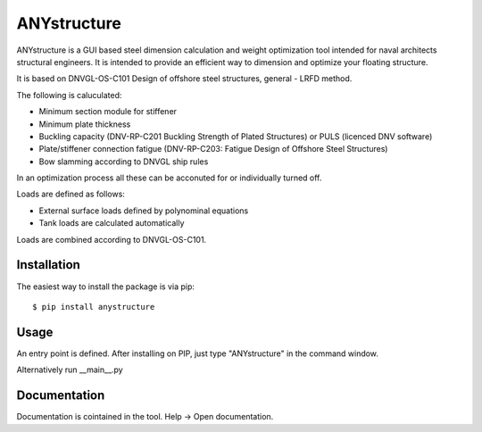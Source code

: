 ============
ANYstructure
============

ANYstructure is a GUI based steel dimension calculation and weight optimization tool intended for naval architects
structural engineers. It is intended to provide an efficient way to dimension and optimize your floating structure.

It is based on DNVGL-OS-C101 Design of offshore steel structures, general - LRFD method.

The following is caluculated:

* Minimum section module for stiffener
* Minimum plate thickness
* Buckling capacity (DNV-RP-C201 Buckling Strength of Plated Structures) or PULS (licenced DNV software)
* Plate/stiffener connection fatigue (DNV-RP-C203: Fatigue Design of Offshore Steel Structures)
* Bow slamming according to DNVGL ship rules

In an optimization process all these can be acconuted for or individually turned off.

Loads are defined as follows:

* External surface loads defined by polynominal equations
* Tank loads are calculated automatically

Loads are combined according to DNVGL-OS-C101.

Installation
------------

The easiest way to install the package is via pip::

    $ pip install anystructure

Usage
-----

An entry point is defined. After installing on PIP, just type "ANYstructure" in the command window.

Alternatively run \_\_main\_\_.py

Documentation
-------------

Documentation is cointained in the tool. Help -> Open documentation.
